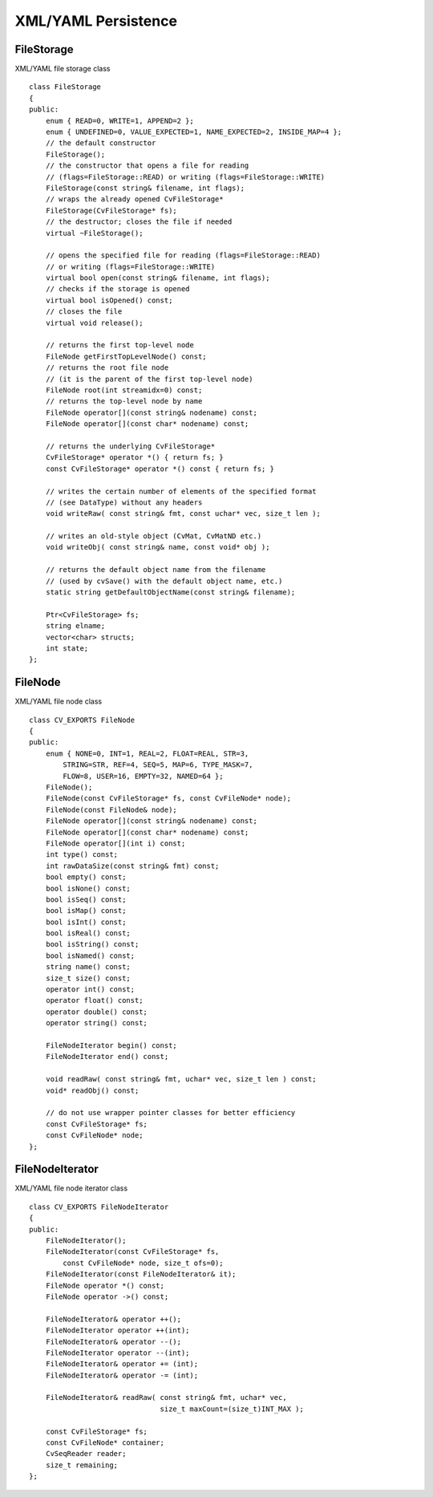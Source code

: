 XML/YAML Persistence
====================

.. highlight:: cpp

.. index:: FileStorage

.. _FileStorage:

FileStorage
-----------
.. c:type:: FileStorage

XML/YAML file storage class ::

    class FileStorage
    {
    public:
        enum { READ=0, WRITE=1, APPEND=2 };
        enum { UNDEFINED=0, VALUE_EXPECTED=1, NAME_EXPECTED=2, INSIDE_MAP=4 };
        // the default constructor
        FileStorage();
        // the constructor that opens a file for reading
        // (flags=FileStorage::READ) or writing (flags=FileStorage::WRITE)
        FileStorage(const string& filename, int flags);
        // wraps the already opened CvFileStorage*
        FileStorage(CvFileStorage* fs);
        // the destructor; closes the file if needed
        virtual ~FileStorage();

        // opens the specified file for reading (flags=FileStorage::READ)
        // or writing (flags=FileStorage::WRITE)
        virtual bool open(const string& filename, int flags);
        // checks if the storage is opened
        virtual bool isOpened() const;
        // closes the file
        virtual void release();

        // returns the first top-level node
        FileNode getFirstTopLevelNode() const;
        // returns the root file node
        // (it is the parent of the first top-level node)
        FileNode root(int streamidx=0) const;
        // returns the top-level node by name
        FileNode operator[](const string& nodename) const;
        FileNode operator[](const char* nodename) const;

        // returns the underlying CvFileStorage*
        CvFileStorage* operator *() { return fs; }
        const CvFileStorage* operator *() const { return fs; }

        // writes the certain number of elements of the specified format
        // (see DataType) without any headers
        void writeRaw( const string& fmt, const uchar* vec, size_t len );

        // writes an old-style object (CvMat, CvMatND etc.)
        void writeObj( const string& name, const void* obj );

        // returns the default object name from the filename
        // (used by cvSave() with the default object name, etc.)
        static string getDefaultObjectName(const string& filename);

        Ptr<CvFileStorage> fs;
        string elname;
        vector<char> structs;
        int state;
    };

.. index:: FileNode

.. _FileNode:

FileNode
--------
.. c:type:: FileNode

XML/YAML file node class ::

    class CV_EXPORTS FileNode
    {
    public:
        enum { NONE=0, INT=1, REAL=2, FLOAT=REAL, STR=3,
            STRING=STR, REF=4, SEQ=5, MAP=6, TYPE_MASK=7,
            FLOW=8, USER=16, EMPTY=32, NAMED=64 };
        FileNode();
        FileNode(const CvFileStorage* fs, const CvFileNode* node);
        FileNode(const FileNode& node);
        FileNode operator[](const string& nodename) const;
        FileNode operator[](const char* nodename) const;
        FileNode operator[](int i) const;
        int type() const;
        int rawDataSize(const string& fmt) const;
        bool empty() const;
        bool isNone() const;
        bool isSeq() const;
        bool isMap() const;
        bool isInt() const;
        bool isReal() const;
        bool isString() const;
        bool isNamed() const;
        string name() const;
        size_t size() const;
        operator int() const;
        operator float() const;
        operator double() const;
        operator string() const;

        FileNodeIterator begin() const;
        FileNodeIterator end() const;

        void readRaw( const string& fmt, uchar* vec, size_t len ) const;
        void* readObj() const;

        // do not use wrapper pointer classes for better efficiency
        const CvFileStorage* fs;
        const CvFileNode* node;
    };

.. index:: FileNodeIterator

.. _FileNodeIterator:

FileNodeIterator
----------------
.. c:type:: FileNodeIterator

XML/YAML file node iterator class ::

    class CV_EXPORTS FileNodeIterator
    {
    public:
        FileNodeIterator();
        FileNodeIterator(const CvFileStorage* fs,
            const CvFileNode* node, size_t ofs=0);
        FileNodeIterator(const FileNodeIterator& it);
        FileNode operator *() const;
        FileNode operator ->() const;

        FileNodeIterator& operator ++();
        FileNodeIterator operator ++(int);
        FileNodeIterator& operator --();
        FileNodeIterator operator --(int);
        FileNodeIterator& operator += (int);
        FileNodeIterator& operator -= (int);

        FileNodeIterator& readRaw( const string& fmt, uchar* vec,
                                   size_t maxCount=(size_t)INT_MAX );

        const CvFileStorage* fs;
        const CvFileNode* container;
        CvSeqReader reader;
        size_t remaining;
    };

..

